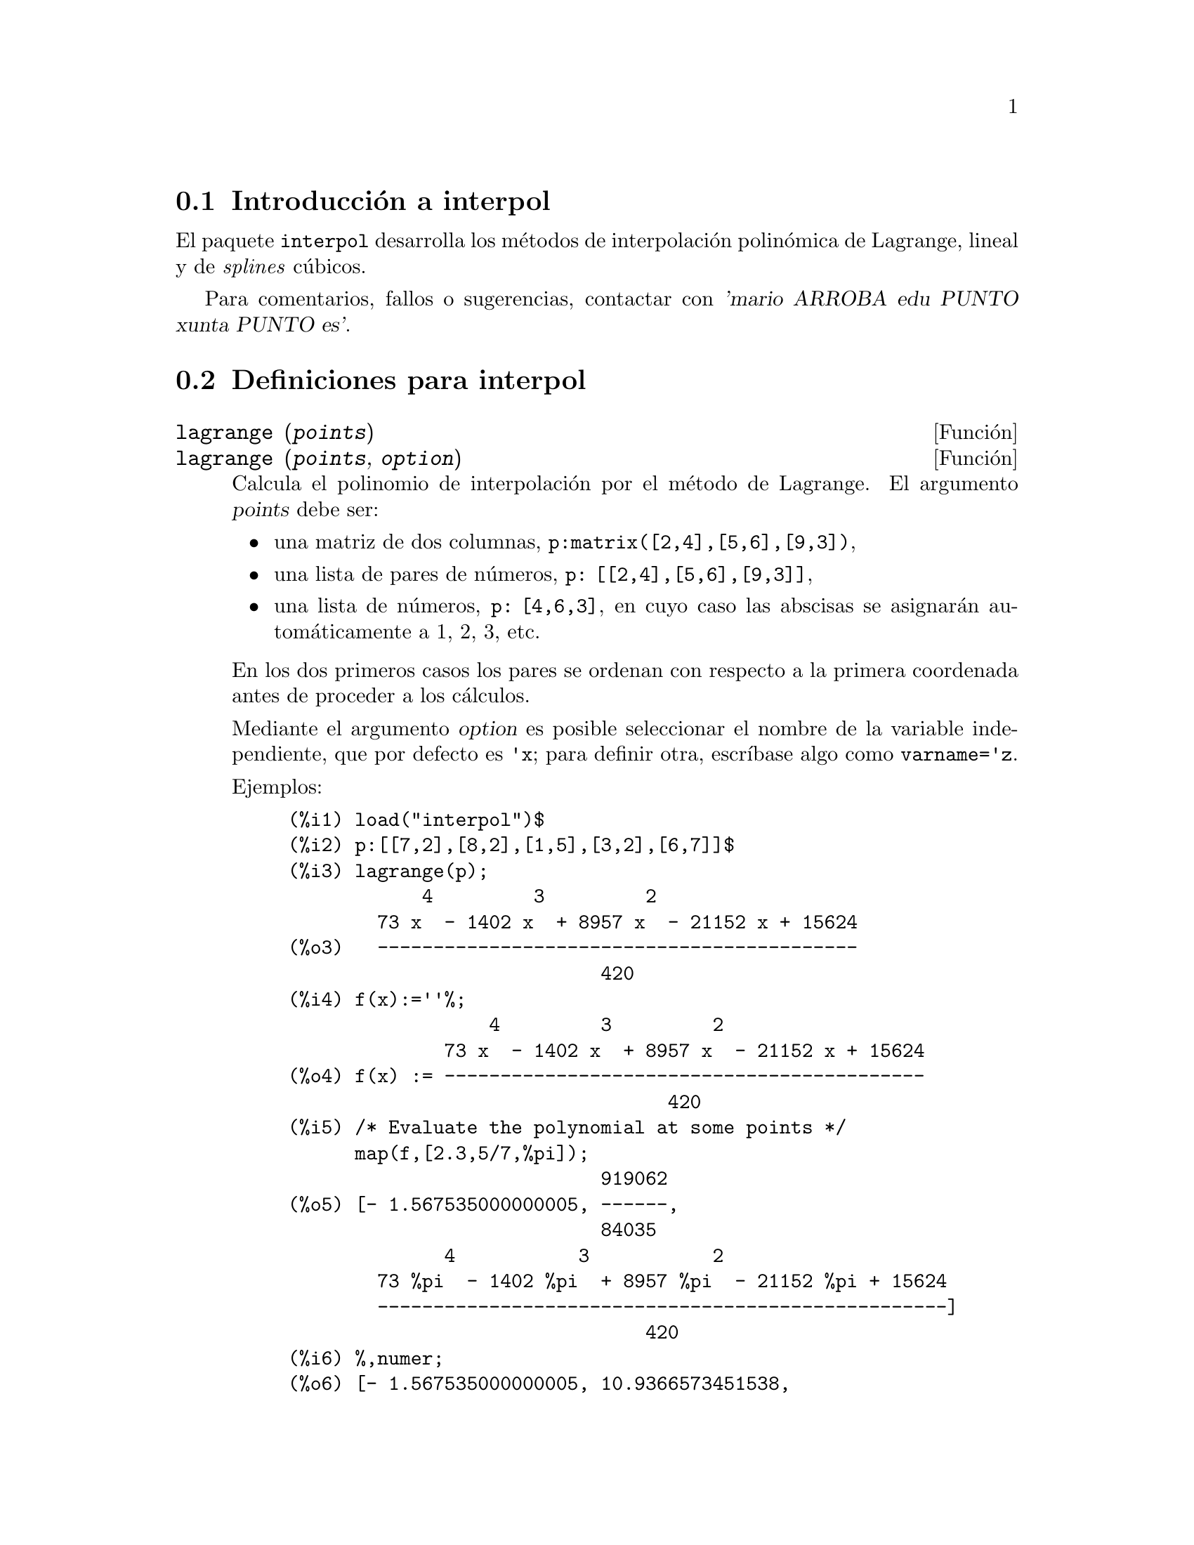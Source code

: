 @c english version 1.1
@menu
* Introducci@'on a interpol::
* Definiciones para interpol::
@end menu

@node Introducci@'on a interpol, Definiciones para interpol, interpol, interpol
@section Introducci@'on a interpol

El paquete @code{interpol} desarrolla los m@'etodos de interpolaci@'on polin@'omica de Lagrange, lineal y de @i{splines} c@'ubicos.


Para comentarios, fallos o sugerencias, contactar con @var{'mario ARROBA edu PUNTO xunta PUNTO es'}.



@node Definiciones para interpol,  , Introducci@'on a interpol, interpol
@section Definiciones para interpol


@deffn {Funci@'on} lagrange (@var{points})
@deffnx {Funci@'on} lagrange (@var{points}, @var{option})
Calcula el polinomio de interpolaci@'on por el m@'etodo de Lagrange. El argumento @var{points} debe ser:

@itemize @bullet
@item
una matriz de dos columnas, @code{p:matrix([2,4],[5,6],[9,3])},
@item
una lista de pares de n@'umeros, @code{p: [[2,4],[5,6],[9,3]]},
@item
una lista de n@'umeros, @code{p: [4,6,3]}, en cuyo caso las abscisas se asignar@'an autom@'aticamente a 1, 2, 3, etc.
@end itemize

En los dos primeros casos los pares se ordenan con respecto a la primera coordenada antes de proceder a los c@'alculos.

Mediante el argumento @var{option} es posible seleccionar el nombre de la variable independiente, que por defecto es @code{'x}; para definir otra, escr@'{@dotless{i}}base algo como @code{varname='z}.

Ejemplos:

@example
(%i1) load("interpol")$
(%i2) p:[[7,2],[8,2],[1,5],[3,2],[6,7]]$
(%i3) lagrange(p);
            4         3         2
        73 x  - 1402 x  + 8957 x  - 21152 x + 15624
(%o3)   -------------------------------------------
                            420
(%i4) f(x):=''%;
                  4         3         2
              73 x  - 1402 x  + 8957 x  - 21152 x + 15624
(%o4) f(x) := -------------------------------------------
                                  420
(%i5) /* Evaluate the polynomial at some points */
      map(f,[2.3,5/7,%pi]);
                            919062
(%o5) [- 1.567535000000005, ------,
                            84035
              4           3           2
        73 %pi  - 1402 %pi  + 8957 %pi  - 21152 %pi + 15624
        ---------------------------------------------------]
                                420
(%i6) %,numer;
(%o6) [- 1.567535000000005, 10.9366573451538,
                                           2.89319655125692]
(%i7) /* Plot the polynomial together with points */
      plot2d([f(x),[discrete,p]],[x,0,10],
           [gnuplot_curve_styles,
                 ["with lines","with points pointsize 3"]])$
(%i8) /* Change variable name */
      lagrange(p, varname=w);
            4         3         2
        73 w  - 1402 w  + 8957 w  - 21152 w + 15624
(%o8)  -------------------------------------------
                            420
@end example

@end deffn


@deffn {Funci@'on} charfun2 (@var{x}, @var{a}, @var{b})
Devuelve @code{true} si el n@'umero @var{x} pertenece al intervalo @math{[a, b)}, y @code{false} en caso contrario.
@end deffn


@deffn {Funci@'on} linearinterpol (@var{points})
@deffnx {Funci@'on} linearinterpol (@var{points}, @var{option})
Calcula rectas de interpolaci@'on. El argumento @var{points} debe ser:

@itemize @bullet
@item
una matriz de dos columnas, @code{p:matrix([2,4],[5,6],[9,3])},
@item
una lista de pares de n@'umeros, @code{p: [[2,4],[5,6],[9,3]]},
@item
una lista de n@'umeros, @code{p: [4,6,3]}, en cuyo caso las abscisas se asignar@'an autom@'aticamente a 1, 2, 3, etc.
@end itemize

En los dos primeros casos los pares se ordenan con respecto a la primera coordenada antes de proceder a los c@'alculos.

Mediante el argumento @var{option} es posible seleccionar el nombre de la variable independiente, que por defecto es @code{'x}; para definir otra, escr@'{@dotless{i}}base algo como @code{varname='z}.

Ejemplos:

@example
(%i1) load("interpol")$
(%i2) p: matrix([7,2],[8,3],[1,5],[3,2],[6,7])$
(%i3) linearinterpol(p);
(%o3) - ((9 x - 39) charfun2(x, minf, 3)
 + (30 - 6 x) charfun2(x, 7, inf)
 + (30 x - 222) charfun2(x, 6, 7)
 + (18 - 10 x) charfun2(x, 3, 6))/6
(%i4) f(x):=''%;
(%o4) f(x) := - ((9 x - 39) charfun2(x, minf, 3)
 + (30 - 6 x) charfun2(x, 7, inf)
 + (30 x - 222) charfun2(x, 6, 7)
 + (18 - 10 x) charfun2(x, 3, 6))/6
(%i5)  /* Evaluate the polynomial at some points */
       map(f,[7.3,25/7,%pi]);
                        62    18 - 10 %pi
(%o5)            [2.3, --, - -----------]
                        21         6
(%i6) %,numer;
(%o6)  [2.3, 2.952380952380953, 2.235987755982988]
(%i7)  /* Plot the polynomial together with points */
       plot2d(['(f(x)),[discrete,args(p)]],[x,-5,20],
           [gnuplot_curve_styles,
                 ["with lines","with points pointsize 3"]])$
(%i8)  /* Change variable name */
       linearinterpol(p, varname='s);
(%o8) - ((9 s - 39) charfun2(s, minf, 3)
 + (30 - 6 s) charfun2(s, 7, inf)
 + (30 s - 222) charfun2(s, 6, 7)
 + (18 - 10 s) charfun2(s, 3, 6))/6
@end example

@end deffn



@deffn {Funci@'on} cspline (@var{points})
@deffnx {Funci@'on} cspline (@var{points}, @var{option1}, @var{option2}, ...)
Calcula el polinomio de interpolaci@'on por el m@'etodo de los @i{splines} c@'ubicos. El argumento @var{points} debe ser:

@itemize @bullet
@item
una matriz de dos columnas, @code{p:matrix([2,4],[5,6],[9,3])},
@item
una lista de pares de n@'umeros, @code{p: [[2,4],[5,6],[9,3]]},
@item
una lista de n@'umeros, @code{p: [4,6,3]}, en cuyo caso las abscisas se asignar@'an autom@'aticamente a 1, 2, 3, etc.
@end itemize

En los dos primeros casos los pares se ordenan con respecto a la primera coordenada antes de proceder a los c@'alculos.

Esta funci@'on dispone de tres opciones para acomodarse a necesidades concretas:

@itemize @bullet
@item
@code{'d1}, por defecto @code{'unknown}, es la primera derivada en @math{x_1}; si toma el valor @code{'unknown}, la segunda derivada en @math{x_1} se iguala a 0 (@i{spline} c@'ubico natural); en caso de tomar un valor num@'erico, la segunda derivada se calcula en base a este n@'umero.

@item
@code{'dn}, por defecto @code{'unknown}, es la primera derivada en @math{x_n}; si toma el valor @code{'unknown}, la segunda derivada en @math{x_n} se iguala a 0 (@i{spline} c@'ubico natural); en caso de tomar un valor num@'erico, la segunda derivada se calcula en base a este n@'umero.

@item
@code{'varname}, por defecto @code{'x}, es el nombre de la variable independiente.
@end itemize

Ejemplos:

@example
(%i1) load("interpol")$
(%i2) p:[[7,2],[8,2],[1,5],[3,2],[6,7]]$
(%i3) /* Unknown first derivatives at the extremes
         is equivalent to natural cubic splines */
      cspline(p);
              3          2
(%o3) ((3477 x  - 10431 x  - 18273 x + 74547)
                                  3           2
 charfun2(x, minf, 3) + (- 15522 x  + 372528 x  - 2964702 x
 + 7842816) charfun2(x, 7, inf)
           3           2
 + (28290 x  - 547524 x  + 3475662 x - 7184700)
                              3          2
 charfun2(x, 6, 7) + (- 6574 x  + 80028 x  - 289650 x
 + 345924) charfun2(x, 3, 6))/9864
(%i4) f(x):=''%$
(%i5) /* Some evaluations */
      map(f,[2.3,5/7,%pi]), numer;
(%o5) [1.991460766423358, 5.823200187269904,
                                          2.227405312429501]
(%i6) /* Plotting interpolating function */
      plot2d(['(f(x)),[discrete,p]],[x,0,10],
          [gnuplot_curve_styles,
               ["with lines","with points pointsize 3"]])$
(%i7) /* New call, but giving values at the derivatives */
      cspline(p,d1=0,dn=0);
               3           2
(%o7) ((17541 x  - 102933 x  + 153243 x + 33669)
                                  3            2
 charfun2(x, minf, 3) + (- 55692 x  + 1280916 x  - 9801792 x
 + 24990624) charfun2(x, 7, inf)
           3            2
 + (65556 x  - 1265292 x  + 8021664 x - 16597440)
                               3           2
 charfun2(x, 6, 7) + (- 15580 x  + 195156 x  - 741024 x
 + 927936) charfun2(x, 3, 6))/20304
(%i8) /* Defining new interpolating function */
      g(x):=''%$
(%i9) /* Plotting both functions together */
      plot2d(['(f(x)),'(g(x)),[discrete,p]],[x,0,10],
           [gnuplot_curve_styles,
              ["with lines","with lines","with points pointsize 3"]])$
@end example

@end deffn
